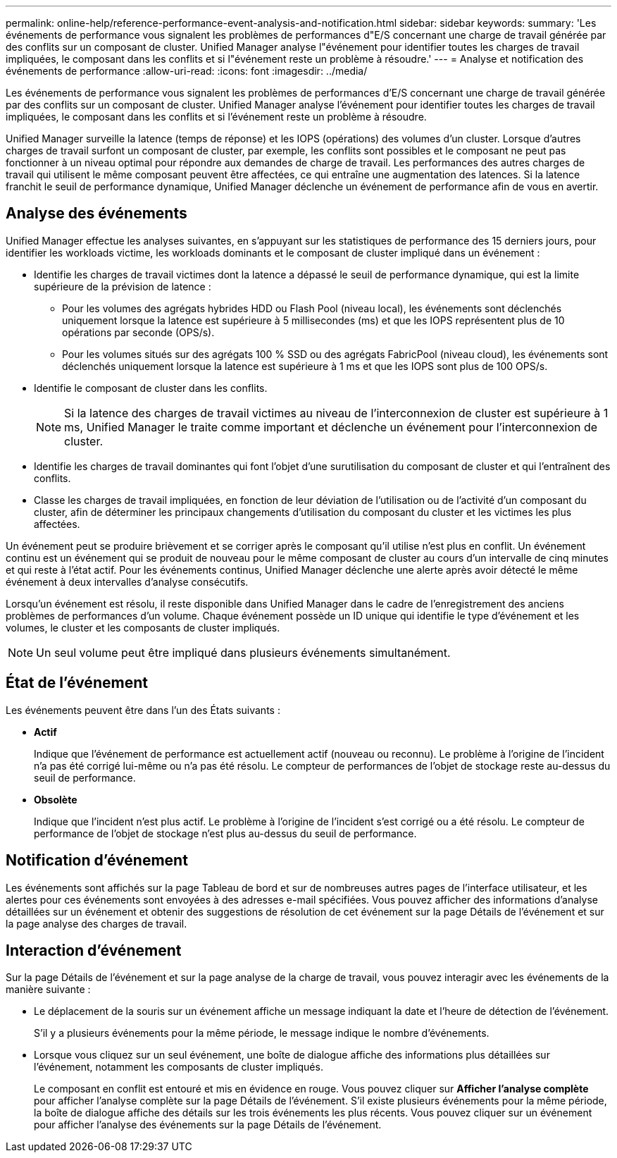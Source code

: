 ---
permalink: online-help/reference-performance-event-analysis-and-notification.html 
sidebar: sidebar 
keywords:  
summary: 'Les événements de performance vous signalent les problèmes de performances d"E/S concernant une charge de travail générée par des conflits sur un composant de cluster. Unified Manager analyse l"événement pour identifier toutes les charges de travail impliquées, le composant dans les conflits et si l"événement reste un problème à résoudre.' 
---
= Analyse et notification des événements de performance
:allow-uri-read: 
:icons: font
:imagesdir: ../media/


[role="lead"]
Les événements de performance vous signalent les problèmes de performances d'E/S concernant une charge de travail générée par des conflits sur un composant de cluster. Unified Manager analyse l'événement pour identifier toutes les charges de travail impliquées, le composant dans les conflits et si l'événement reste un problème à résoudre.

Unified Manager surveille la latence (temps de réponse) et les IOPS (opérations) des volumes d'un cluster. Lorsque d'autres charges de travail surfont un composant de cluster, par exemple, les conflits sont possibles et le composant ne peut pas fonctionner à un niveau optimal pour répondre aux demandes de charge de travail. Les performances des autres charges de travail qui utilisent le même composant peuvent être affectées, ce qui entraîne une augmentation des latences. Si la latence franchit le seuil de performance dynamique, Unified Manager déclenche un événement de performance afin de vous en avertir.



== Analyse des événements

Unified Manager effectue les analyses suivantes, en s'appuyant sur les statistiques de performance des 15 derniers jours, pour identifier les workloads victime, les workloads dominants et le composant de cluster impliqué dans un événement :

* Identifie les charges de travail victimes dont la latence a dépassé le seuil de performance dynamique, qui est la limite supérieure de la prévision de latence :
+
** Pour les volumes des agrégats hybrides HDD ou Flash Pool (niveau local), les événements sont déclenchés uniquement lorsque la latence est supérieure à 5 millisecondes (ms) et que les IOPS représentent plus de 10 opérations par seconde (OPS/s).
** Pour les volumes situés sur des agrégats 100 % SSD ou des agrégats FabricPool (niveau cloud), les événements sont déclenchés uniquement lorsque la latence est supérieure à 1 ms et que les IOPS sont plus de 100 OPS/s.


* Identifie le composant de cluster dans les conflits.
+
[NOTE]
====
Si la latence des charges de travail victimes au niveau de l'interconnexion de cluster est supérieure à 1 ms, Unified Manager le traite comme important et déclenche un événement pour l'interconnexion de cluster.

====
* Identifie les charges de travail dominantes qui font l'objet d'une surutilisation du composant de cluster et qui l'entraînent des conflits.
* Classe les charges de travail impliquées, en fonction de leur déviation de l'utilisation ou de l'activité d'un composant du cluster, afin de déterminer les principaux changements d'utilisation du composant du cluster et les victimes les plus affectées.


Un événement peut se produire brièvement et se corriger après le composant qu'il utilise n'est plus en conflit. Un événement continu est un événement qui se produit de nouveau pour le même composant de cluster au cours d'un intervalle de cinq minutes et qui reste à l'état actif. Pour les événements continus, Unified Manager déclenche une alerte après avoir détecté le même événement à deux intervalles d'analyse consécutifs.

Lorsqu'un événement est résolu, il reste disponible dans Unified Manager dans le cadre de l'enregistrement des anciens problèmes de performances d'un volume. Chaque événement possède un ID unique qui identifie le type d'événement et les volumes, le cluster et les composants de cluster impliqués.

[NOTE]
====
Un seul volume peut être impliqué dans plusieurs événements simultanément.

====


== État de l'événement

Les événements peuvent être dans l'un des États suivants :

* *Actif*
+
Indique que l'événement de performance est actuellement actif (nouveau ou reconnu). Le problème à l'origine de l'incident n'a pas été corrigé lui-même ou n'a pas été résolu. Le compteur de performances de l'objet de stockage reste au-dessus du seuil de performance.

* *Obsolète*
+
Indique que l'incident n'est plus actif. Le problème à l'origine de l'incident s'est corrigé ou a été résolu. Le compteur de performance de l'objet de stockage n'est plus au-dessus du seuil de performance.





== Notification d'événement

Les événements sont affichés sur la page Tableau de bord et sur de nombreuses autres pages de l'interface utilisateur, et les alertes pour ces événements sont envoyées à des adresses e-mail spécifiées. Vous pouvez afficher des informations d'analyse détaillées sur un événement et obtenir des suggestions de résolution de cet événement sur la page Détails de l'événement et sur la page analyse des charges de travail.



== Interaction d'événement

Sur la page Détails de l'événement et sur la page analyse de la charge de travail, vous pouvez interagir avec les événements de la manière suivante :

* Le déplacement de la souris sur un événement affiche un message indiquant la date et l'heure de détection de l'événement.
+
S'il y a plusieurs événements pour la même période, le message indique le nombre d'événements.

* Lorsque vous cliquez sur un seul événement, une boîte de dialogue affiche des informations plus détaillées sur l'événement, notamment les composants de cluster impliqués.
+
Le composant en conflit est entouré et mis en évidence en rouge. Vous pouvez cliquer sur *Afficher l'analyse complète* pour afficher l'analyse complète sur la page Détails de l'événement. S'il existe plusieurs événements pour la même période, la boîte de dialogue affiche des détails sur les trois événements les plus récents. Vous pouvez cliquer sur un événement pour afficher l'analyse des événements sur la page Détails de l'événement.


